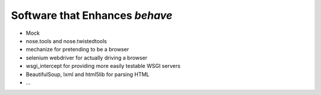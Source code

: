 .. _id.appendix.related:

===============================
Software that Enhances *behave*
===============================

* Mock
* nose.tools and nose.twistedtools
* mechanize for pretending to be a browser
* selenium webdriver for actually driving a browser
* wsgi_intercept for providing more easily testable WSGI servers
* BeautifulSoup, lxml and html5lib for parsing HTML
* ...

